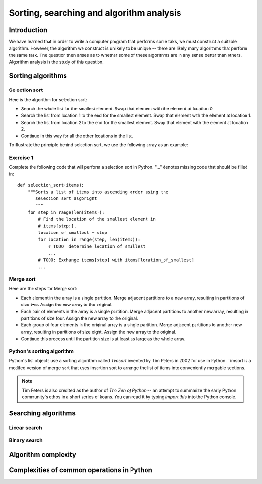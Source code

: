 *****************************************
Sorting, searching and algorithm analysis
*****************************************

Introduction
============

We have learned that in order to write a computer program that
performs some taks, we must construct a suitable algorithm. However,
the algorithm we construct is unlikely to be unique -- there are
likely many algorithms that perform the same task. The question then
arises as to whether some of these algorithms are in any sense better
than others. Algorithm analysis is the study of this question.


Sorting algorithms
==================

Selection sort
--------------

Here is the algorithm for selection sort:

* Search the whole list for the smallest element. Swap that element
  with the element at location 0.

* Search the list from location 1 to the end for the smallest
  element. Swap that element with the element at location 1.

* Search the list from location 2 to the end for the smallest
  element. Swap that element with the element at location 2.

* Continue in this way for all the other locations in the list.

To illustrate the principle behind selection sort, we use the
following array as an example:

.. blockdiag::

    blockdiag {
        class I [width = 64, fontsize = 16];
        A [numbered = 0, label = "7.2", class = "I"];
        B [numbered = 1, label = "3.5", class = "I"];
        C [numbered = 2, label = "0.8", class = "I"];
        D [numbered = 3, label = "2.7", class = "I"];
        E [numbered = 4, label = "9.5", class = "I"];
        F [numbered = 5, label = "5.8", class = "I"];

        A -> B -> C -> D -> E -> F;
    }

Exercise 1
----------

Complete the following code that will perform a selection sort in
Python. "..." denotes missing code that should be filled in::

    def selection_sort(items):
        """Sorts a list of items into ascending order using the
           selection sort algoright.
           """
        for step in range(len(items)):
            # Find the location of the smallest element in
            # items[step:].
            location_of_smallest = step
            for location in range(step, len(items)):
                # TODO: determine location of smallest
                ...
            # TODO: Exchange items[step] with items[location_of_smallest]
            ...


Merge sort
----------

Here are the steps for Merge sort:

* Each element in the array is a single partition. Merge adjacent
  partitions to a new array, resulting in partitions of size
  two. Assign the new array to the original.

* Each pair of elements in the array is a single partition. Merge
  adjacent partitions to another new array, resulting in partitions of
  size four. Assign the new array to the original.

* Each group of four elements in the original array is a single
  partition. Merge adjacent partitions to another new array, resulting
  in partitions of size eight. Assign the new array to the original.

* Continue this process until the partition size is at least as large
  as the whole array.



Python's sorting algorithm
--------------------------

Python's list objects use a sorting algorithm called *Timsort*
invented by Tim Peters in 2002 for use in Python. Timsort is a modifed
version of merge sort that uses insertion sort to arrange the list of
items into conveniently mergable sections.

.. Note::

   Tim Peters is also credited as the author of *The Zen of Python* --
   an attempt to summarize the early Python community's ethos in a
   short series of koans. You can read it by typing `import this` into
   the Python console.


Searching algorithms
====================

Linear search
-------------


Binary search
-------------


Algorithm complexity
====================


Complexities of common operations in Python
===========================================


